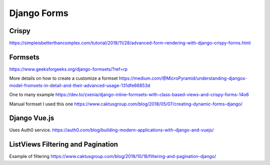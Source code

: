 Django Forms
--------------

Crispy
=======

https://simpleisbetterthancomplex.com/tutorial/2018/11/28/advanced-form-rendering-with-django-crispy-forms.html

Formsets
=========

https://www.geeksforgeeks.org/django-formsets/?ref=rp

More details on how to create a customize a formset
https://medium.com/@MicroPyramid/understanding-djangos-model-fromsets-in-detail-and-their-advanced-usage-131dfe66853d

One to many example
https://dev.to/zxenia/django-inline-formsets-with-class-based-views-and-crispy-forms-14o6

Manual formset
I used this one
https://www.caktusgroup.com/blog/2018/05/07/creating-dynamic-forms-django/


Django Vue.js
==============
Uses Auth0 service.
https://auth0.com/blog/building-modern-applications-with-django-and-vuejs/

ListViews Filtering and Pagination
=====================================

Example of filtering
https://www.caktusgroup.com/blog/2018/10/18/filtering-and-pagination-django/